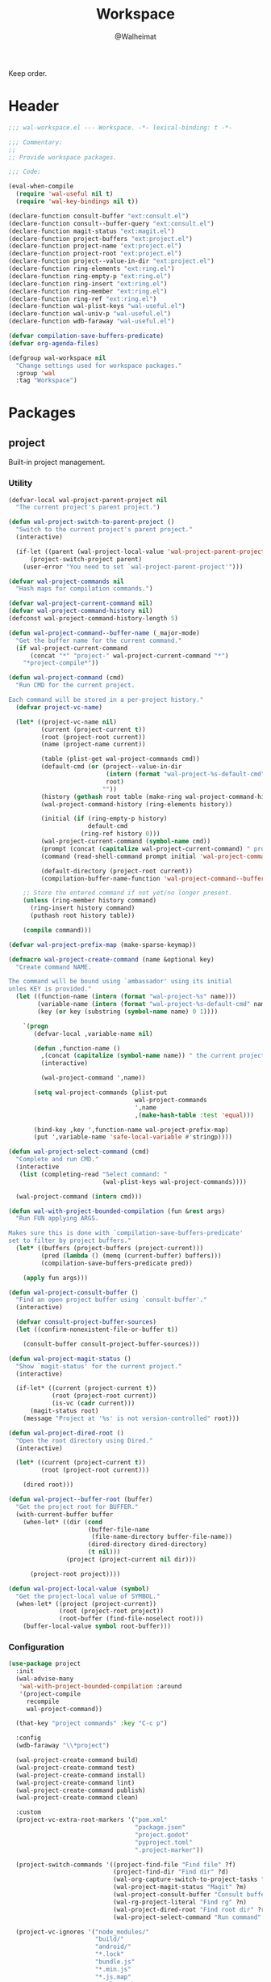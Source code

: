 #+TITLE: Workspace
#+AUTHOR: @Walheimat
#+PROPERTY: header-args:emacs-lisp :tangle (expand-file-name "wal-workspace.el" wal-emacs-config-build-path)

Keep order.

* Header
:PROPERTIES:
:VISIBILITY: folded
:END:

#+BEGIN_SRC emacs-lisp
;;; wal-workspace.el --- Workspace. -*- lexical-binding: t -*-

;;; Commentary:
;;
;; Provide workspace packages.

;;; Code:

(eval-when-compile
  (require 'wal-useful nil t)
  (require 'wal-key-bindings nil t))

(declare-function consult-buffer "ext:consult.el")
(declare-function consult--buffer-query "ext:consult.el")
(declare-function magit-status "ext:magit.el")
(declare-function project-buffers "ext:project.el")
(declare-function project-name "ext:project.el")
(declare-function project-root "ext:project.el")
(declare-function project--value-in-dir "ext:project.el")
(declare-function ring-elements "ext:ring.el")
(declare-function ring-empty-p "ext:ring.el")
(declare-function ring-insert "ext:ring.el")
(declare-function ring-member "ext:ring.el")
(declare-function ring-ref "ext:ring.el")
(declare-function wal-plist-keys "wal-useful.el")
(declare-function wal-univ-p "wal-useful.el")
(declare-function wdb-faraway "wal-useful.el")

(defvar compilation-save-buffers-predicate)
(defvar org-agenda-files)

(defgroup wal-workspace nil
  "Change settings used for workspace packages."
  :group 'wal
  :tag "Workspace")
#+END_SRC

* Packages

** project
:PROPERTIES:
:UNNUMBERED: t
:END:

Built-in project management.

*** Utility

#+BEGIN_SRC emacs-lisp
(defvar-local wal-project-parent-project nil
  "The current project's parent project.")

(defun wal-project-switch-to-parent-project ()
  "Switch to the current project's parent project."
  (interactive)

  (if-let ((parent (wal-project-local-value 'wal-project-parent-project)))
      (project-switch-project parent)
    (user-error "You need to set `wal-project-parent-project'")))

(defvar wal-project-commands nil
  "Hash maps for compilation commands.")

(defvar wal-project-current-command nil)
(defvar wal-project-command-history nil)
(defconst wal-project-command-history-length 5)

(defun wal-project-command--buffer-name (_major-mode)
  "Get the buffer name for the current command."
  (if wal-project-current-command
      (concat "*" "project-" wal-project-current-command "*")
    "*project-compile*"))

(defun wal-project-command (cmd)
  "Run CMD for the current project.

Each command will be stored in a per-project history."
  (defvar project-vc-name)

  (let* ((project-vc-name nil)
         (current (project-current t))
         (root (project-root current))
         (name (project-name current))

         (table (plist-get wal-project-commands cmd))
         (default-cmd (or (project--value-in-dir
                           (intern (format "wal-project-%s-default-cmd" cmd))
                           root)
                          ""))
         (history (gethash root table (make-ring wal-project-command-history-length)))
         (wal-project-command-history (ring-elements history))

         (initial (if (ring-empty-p history)
                      default-cmd
                    (ring-ref history 0)))
         (wal-project-current-command (symbol-name cmd))
         (prompt (concat (capitalize wal-project-current-command) " project (" name "): "))
         (command (read-shell-command prompt initial 'wal-project-command-history))

         (default-directory (project-root current))
         (compilation-buffer-name-function 'wal-project-command--buffer-name))

    ;; Store the entered command if not yet/no longer present.
    (unless (ring-member history command)
      (ring-insert history command)
      (puthash root history table))

    (compile command)))

(defvar wal-project-prefix-map (make-sparse-keymap))

(defmacro wal-project-create-command (name &optional key)
  "Create command NAME.

The command will be bound using `ambassador' using its initial
unles KEY is provided."
  (let ((function-name (intern (format "wal-project-%s" name)))
        (variable-name (intern (format "wal-project-%s-default-cmd" name)))
        (key (or key (substring (symbol-name name) 0 1))))

    `(progn
       (defvar-local ,variable-name nil)

       (defun ,function-name ()
         ,(concat (capitalize (symbol-name name)) " the current project.")
         (interactive)

         (wal-project-command ',name))

       (setq wal-project-commands (plist-put
                                   wal-project-commands
                                   ',name
                                   ,(make-hash-table :test 'equal)))

       (bind-key ,key ',function-name wal-project-prefix-map)
       (put ',variable-name 'safe-local-variable #'stringp))))

(defun wal-project-select-command (cmd)
  "Complete and run CMD."
  (interactive
   (list (completing-read "Select command: "
                          (wal-plist-keys wal-project-commands))))

  (wal-project-command (intern cmd)))

(defun wal-with-project-bounded-compilation (fun &rest args)
  "Run FUN applying ARGS.

Makes sure this is done with `compilation-save-buffers-predicate'
set to filter by project buffers."
  (let* ((buffers (project-buffers (project-current)))
         (pred (lambda () (memq (current-buffer) buffers)))
         (compilation-save-buffers-predicate pred))

    (apply fun args)))

(defun wal-project-consult-buffer ()
  "Find an open project buffer using `consult-buffer'."
  (interactive)

  (defvar consult-project-buffer-sources)
  (let ((confirm-nonexistent-file-or-buffer t))

    (consult-buffer consult-project-buffer-sources)))

(defun wal-project-magit-status ()
  "Show `magit-status' for the current project."
  (interactive)

  (if-let* ((current (project-current t))
            (root (project-root current))
            (is-vc (cadr current)))
      (magit-status root)
    (message "Project at '%s' is not version-controlled" root)))

(defun wal-project-dired-root ()
  "Open the root directory using Dired."
  (interactive)

  (let* ((current (project-current t))
         (root (project-root current)))

    (dired root)))

(defun wal-project--buffer-root (buffer)
  "Get the project root for BUFFER."
  (with-current-buffer buffer
    (when-let* ((dir (cond
                      (buffer-file-name
                       (file-name-directory buffer-file-name))
                      (dired-directory dired-directory)
                      (t nil)))
                (project (project-current nil dir)))

      (project-root project))))

(defun wal-project-local-value (symbol)
  "Get the project-local value of SYMBOL."
  (when-let* ((project (project-current))
              (root (project-root project))
              (root-buffer (find-file-noselect root)))
    (buffer-local-value symbol root-buffer)))
#+END_SRC

*** Configuration

#+BEGIN_SRC emacs-lisp
(use-package project
  :init
  (wal-advise-many
   'wal-with-project-bounded-compilation :around
   '(project-compile
     recompile
     wal-project-command))

  (that-key "project commands" :key "C-c p")

  :config
  (wdb-faraway "\\*project")

  (wal-project-create-command build)
  (wal-project-create-command test)
  (wal-project-create-command install)
  (wal-project-create-command lint)
  (wal-project-create-command publish)
  (wal-project-create-command clean)

  :custom
  (project-vc-extra-root-markers '("pom.xml"
                                   "package.json"
                                   "project.godot"
                                   "pyproject.toml"
                                   ".project-marker"))

  (project-switch-commands '((project-find-file "Find file" ?f)
                             (project-find-dir "Find dir" ?d)
                             (wal-org-capture-switch-to-project-tasks "Find tasks" ?t)
                             (wal-project-magit-status "Magit" ?m)
                             (wal-project-consult-buffer "Consult buffer" ?j)
                             (wal-rg-project-literal "Find rg" ?n)
                             (wal-project-dired-root "Find root dir" ?r)
                             (wal-project-select-command "Run command" ?c)))

  (project-vc-ignores '("node_modules/"
                        "build/"
                        "android/"
                        "*.lock"
                        "bundle.js"
                        "*.min.js"
                        "*.js.map"
                        ".ccls-cache/"
                        "coverage/"))

  :bind-keymap
  ("C-c p" . wal-project-prefix-map)

  :bind
  (:map wal-project-prefix-map
   ("C-p" . wal-project-switch-to-parent-project))

  :wal-bind
  (("h" . project-find-file)))
#+END_SRC

* Footer
:PROPERTIES:
:VISIBILITY: folded
:END:

#+BEGIN_SRC emacs-lisp
(provide 'wal-workspace)

;;; wal-workspace.el ends here
#+END_SRC
